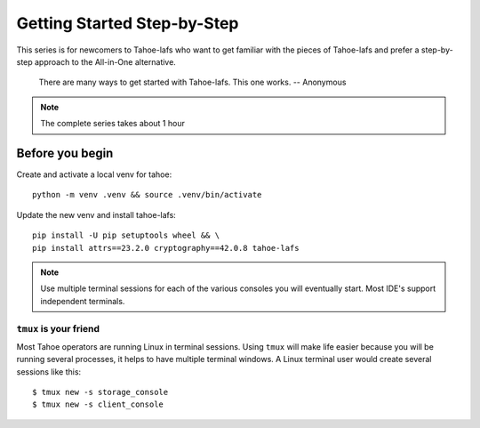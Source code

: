 ============================
Getting Started Step-by-Step
============================

This series is for newcomers to Tahoe-lafs who want to get familiar with the pieces of Tahoe-lafs and prefer a step-by-step approach to the All-in-One alternative.

    There are many ways to get started with Tahoe-lafs. This one works.
    -- Anonymous

.. note:: The complete series takes about 1 hour

Before you begin
================

Create and activate a local venv for tahoe::

    python -m venv .venv && source .venv/bin/activate

Update the new venv and install tahoe-lafs::

    pip install -U pip setuptools wheel && \
    pip install attrs==23.2.0 cryptography==42.0.8 tahoe-lafs

.. note:: Use multiple terminal sessions for each of the various consoles you will eventually start. Most IDE's support independent terminals.

``tmux`` is your friend
-----------------------

Most Tahoe operators are running Linux in terminal sessions. Using ``tmux`` will make life easier because you will be running several processes, it helps to have multiple terminal windows.
A Linux terminal user would create several sessions like this::

    $ tmux new -s storage_console
    $ tmux new -s client_console


